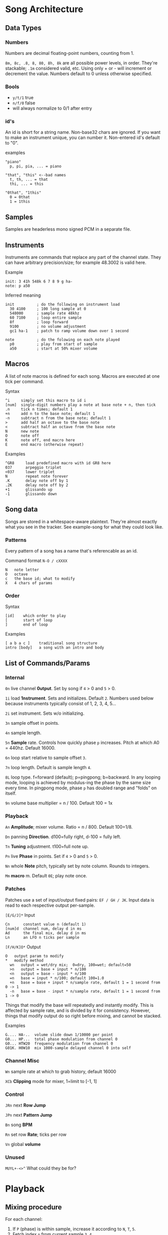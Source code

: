 * Song Architecture
** Data Types
*** Numbers
Numbers are decimal floating-point numbers, counting from 1.

~8m, 8c, .8, 8, 80, 8h, 8k~ are all possible power levels, in order.
They're stackable; ~.1m~ considered valid, etc.
Using only + or - will increment or decrement the value.
Numbers default to 0 unless otherwise specified.

*** Bools
 - ~y/t/1~ true
 - ~n/f/0~ false
 - will always normalize to 0/1 after entry

*** id's
An id is short for a string name.
Non-base32 chars are ignored.
If you want to make an instrument unique, you can number it.
Non-entered id's default to "0".

examples
#+BEGIN_EXAMPLE
"piano"
  p, pi, pia, ... = piano

"that", "this" <--bad names
  t, th, ... = that
  thi, ... = this

"0that", "1this"
  0 = 0that
  1 = 1this
#+END_EXAMPLE
** Samples
Samples are headerless mono signed PCM in a separate file.

** Instruments
Instruments are commands that replace any part of the channel state.
They can have arbitrary precision/size; for example 48.3002 is valid here.

Example
#+BEGIN_EXAMPLE
  init: 3 41h 548k 6 7 8 9 g ha-
  note: p a50
#+END_EXAMPLE

Inferred meaning
#+BEGIN_EXAMPLE
init          ; do the following on instrument load
  30 4100     ; 100 long sample at 0
  548000      ; sample rate 48khz
  60 7100     ; loop entire sample
  8f          ; loop forward
  9100        ; no volume adjustment
  gc1 ha-1    ; patch to ramp volume down over 1 second

note          ; do the folowing on each note played
  p0          ; play from start of sample
  a50         ; start at 50% mixer volume
#+END_EXAMPLE

** Macros
A list of note macros is defined for each song.
Macros are executed at one tick per command.

Syntax
#+BEGIN_EXAMPLE
^i     simply set this macro to id i
[num]  single-digit numbers play a note at base note + n, then tick
.n     tick n times; default 1
+n     add n to the base note; default 1
-n     subtract n from the base note; default 1
>      add half an octave to the base note
<      subtract half an octave from the base note
N      new note
O      note off
K      note off, end macro here
E      end macro (otherwise repeat)
#+END_EXAMPLE

Examples
#+BEGIN_EXAMPLE
^GR8     load predefined macro with id GR8 here
037      arpeggio triplet
<037     lower triplet
N        repeat note forever
.K       delay note off by 1
.2K      delay note off by 2
+1       glissando up
-1       glissando down
#+END_EXAMPLE

** Song data
Songs are stored in a whitespace-aware plaintext.
They're almost exactly what you see in the tracker.
See example-song for what they could look like.

*** Patterns
Every pattern of a song has a name that's referencable as an id.

Command format ~N-O / cXXXX~
#+BEGIN_EXAMPLE
N   note letter
O   octave
c   the base id; what to modify
X   4 chars of params
#+END_EXAMPLE

*** Order
Syntax
#+BEGIN_EXAMPLE
[id]    which order to play
[       start of loop
]       end of loop
#+END_EXAMPLE

Examples
#+BEGIN_EXAMPLE
[ a b a c ]    traditional song structure
intro [body]   a song with an intro and body
#+END_EXAMPLE
** List of Commands/Params
*** Internal
~0n~ live channel *0utput*. Set by song if ~4~ > 0 and ~5~ > 0.

~1i~ load *1nstrument*. Sets and initializes. Default ~2~.
Numbers used below because instruments typically consist of 1, 2, 3, 4, 5...

~2i~ set instrument. Sets w/o initializing.

~3n~ sample offset in points.

~4n~ sample length.

~5n~ *5ample* rate. Controls how quickly phase ~p~ increases.
Pitch at which A0 = 440hz. Default 16000.

~6n~ loop start relative to sample offset ~3~.

~7n~ loop length. Default is sample length ~4~.

~8L~ loop type. f=forward (default); p=pingpong; b=backward.
In any looping mode, looping is achieved by modulus-ing the phase by the
same size every time.
In pingpong mode, phase ~p~ has doubled range and "folds" on itself.

~9n~ volume base multiplier = n / 100. Default 100 = 1x

*** Playback
~An~ *Amplitude*; mixer volume. Ratio = n / 800. Default 100=1/8.

~Dn~ panning *Direction*. d100=fully right, d-100 = fully left.

~Tn~ *Tuning* adjustment. t100=full note up.

~Pn~ live *Phase* in points. Set if ~4~ > 0  and ~5~ > 0.

~Nn~ whole *Note* pitch, typically set by note column. Rounds to integers.

~Mm~ *macro* m. Default ~0E~; play note once.

*** Patches
Patches use a set of input/output fixed pairs: ~EF / GH / JK~.
Input data is read to each respective output per-sample.

~[E/G/J]*~ Input
#+BEGIN_EXAMPLE
Cn      constant value n (default 1)
[num]d  channel num, delay d in ms
Ad      the final mix, delay d in ms
Ln      an LFO n ticks per sample
#+END_EXAMPLE

~[F/H/K]O*~ Output
#+BEGIN_EXAMPLE
 O   output param to modify
 *   modify method
   wn   output = wet/dry mix;  0=dry, 100=wet; default=50
   >n   output = base + input * n/100
   <n   output = base - input * n/100
   =n   base = input * n/100; default 100=1.0
   +n   base = base + input * n/sample rate, default 1 = 1 second from 0 -> 1
   -n   base = base - input * n/sample rate, default 1 = 1 second from 1 -> 0
#+END_EXAMPLE
Things that modify the base will repeatedly and instantly modify.
This is affected by sample rate, and is divided by it for consistency.
However, things that modify output do so right before mixing, and cannot be stacked.

Examples
#+BEGIN_EXAMPLE
G.... HA-..  volume slide down 1/10000 per point
G0... HP...  total phase modulation from channel 0
G0... HTW20  frequency modulation from channel 0
G01K. H0W10  mix 1000-sample delayed channel 0 into self
#+END_EXAMPLE

*** Channel Misc
~Wn~ sample rate at which to grab history, default 16000

~XCb~ *Clipping* mode for mixer, 1=limit to [-1, 1]

*** Control
~JRn~ next *Row Jump*

~JPn~ next *Pattern Jump*

~Bn~ song *BPM*

~Rn~ set row *Rate*; ticks per row

~Vn~ global *volume*

*** Unused
~MUYL+-<>^~ What could they be for?

* Playback
** Mixing procedure
For each channel:
 1. If ~P~ (phase) is within sample, increase it according to ~N~, ~T~, ~5~.
 2. Fetch index ~p~ from current sample ~3~, ~4~.
 3. Multiply that by ~9~, clip if ~XC~, and write into ~0~.
 4. Run all controllers in order E, G, J.
 5. Store the output value, seeable by controller in the next channel.

After running all channels:
 1. Mix by multiplying channel output values by their amplitude ~A~ and pan ~D~.
 2. Store this value usably.
 3. Multiply that value by ~V~ and play it.

** On each row
 1. Set position to ~JR~, ~JP~.
 2. Set ~JR~, ~JP~ according to order.
 3. If command ~1~, run specified instrument, clear ~1~, and set ~2~.
 4. If note, set ~N~. If key-off, set macro to "~K~", else ~M~.
 5. Run row command.
 6. Set intervals for the given BPM ~B~, tickrate, and row rate ~R~.
